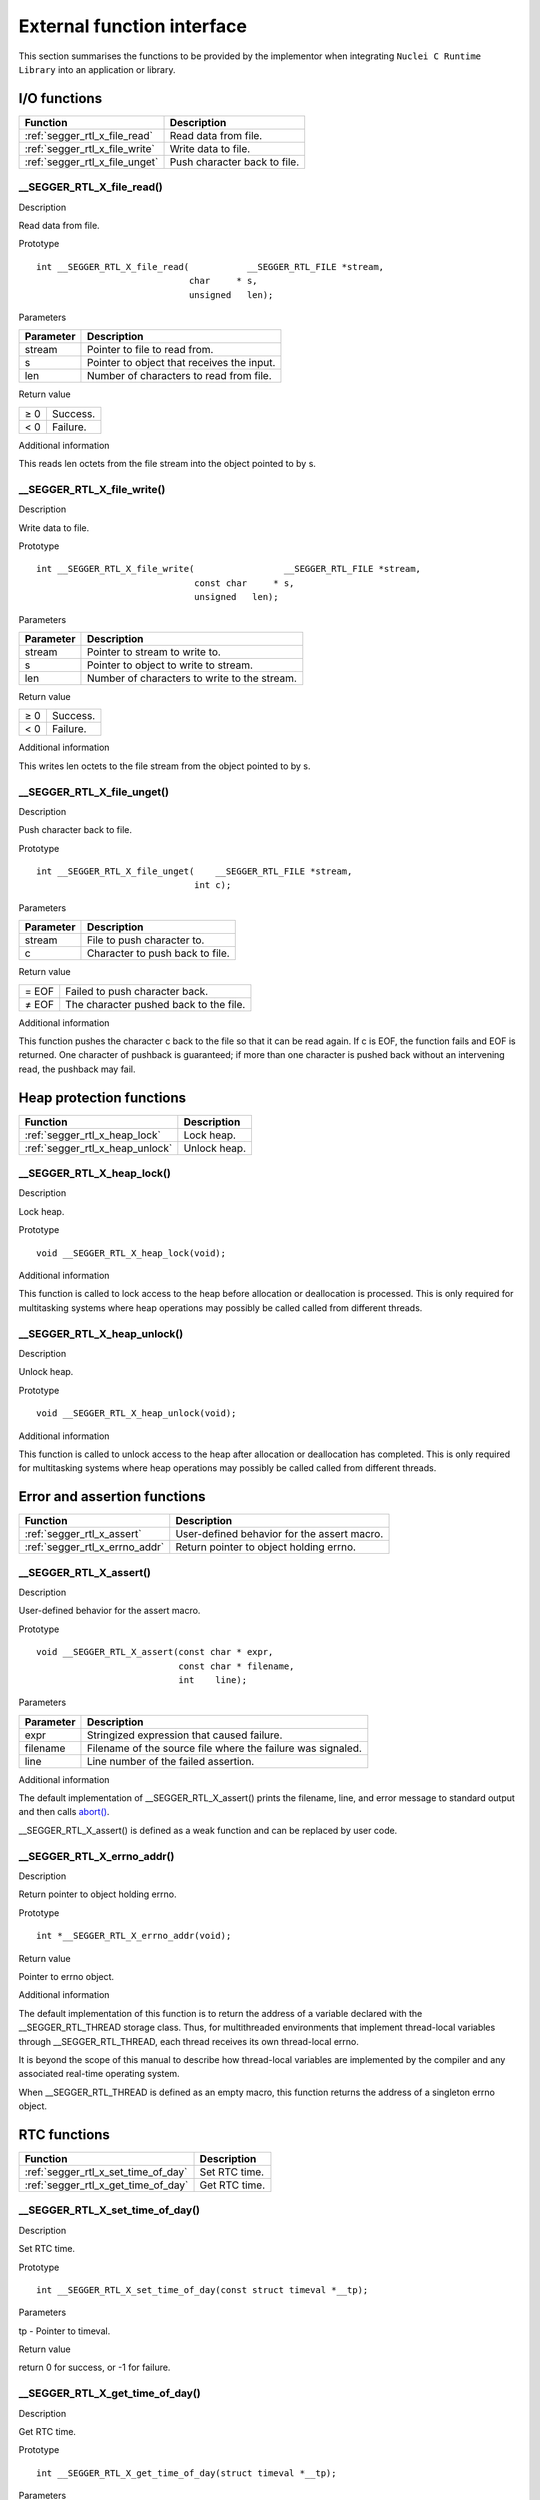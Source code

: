 .. _libncrt_external_function:

External function interface
---------------------------

This section summarises the functions to be provided by the implementor when integrating ``Nuclei C Runtime Library`` into an application or library.

I/O functions
~~~~~~~~~~~~~

+-----------------------------------+----------------------------------+
| Function                          | Description                      |
+===================================+==================================+
| :ref:`segger_rtl_x_file_read`     | Read data from file.             |
+-----------------------------------+----------------------------------+
| :ref:`segger_rtl_x_file_write`    | Write data to file.              |
+-----------------------------------+----------------------------------+
| :ref:`segger_rtl_x_file_unget`    | Push character back to file.     |
+-----------------------------------+----------------------------------+

.. _segger_rtl_x_file_read:

\__SEGGER_RTL_X_file_read()
^^^^^^^^^^^^^^^^^^^^^^^^^^^

Description

Read data from file.

Prototype

::

   int __SEGGER_RTL_X_file_read(           __SEGGER_RTL_FILE *stream,
                                char     * s,
                                unsigned   len);

Parameters

+---------------+------------------------------------------------------+
| Parameter     | Description                                          |
+===============+======================================================+
| stream        | Pointer to file to read from.                        |
+---------------+------------------------------------------------------+
| s             | Pointer to object that receives the input.           |
+---------------+------------------------------------------------------+
| len           | Number of characters to read from file.              |
+---------------+------------------------------------------------------+

Return value

+-----------------------+----------------------------------------------+
| ≥ 0                   | Success.                                     |
+-----------------------+----------------------------------------------+
| < 0                   | Failure.                                     |
+-----------------------+----------------------------------------------+

Additional information

This reads len octets from the file stream into the object pointed to by s.

.. _segger_rtl_x_file_write:

\__SEGGER_RTL_X_file_write()
^^^^^^^^^^^^^^^^^^^^^^^^^^^^

Description

Write data to file.

Prototype

::

   int __SEGGER_RTL_X_file_write(                 __SEGGER_RTL_FILE *stream,
                                 const char     * s,
                                 unsigned   len);

Parameters

+--------------+-------------------------------------------------------+
| Parameter    | Description                                           |
+==============+=======================================================+
| stream       | Pointer to stream to write to.                        |
+--------------+-------------------------------------------------------+
| s            | Pointer to object to write to stream.                 |
+--------------+-------------------------------------------------------+
| len          | Number of characters to write to the stream.          |
+--------------+-------------------------------------------------------+

Return value

+-----------------------+----------------------------------------------+
| ≥ 0                   | Success.                                     |
+-----------------------+----------------------------------------------+
| < 0                   | Failure.                                     |
+-----------------------+----------------------------------------------+

Additional information

This writes len octets to the file stream from the object pointed to by s.

.. _segger_rtl_x_file_unget:

\__SEGGER_RTL_X_file_unget()
^^^^^^^^^^^^^^^^^^^^^^^^^^^^

Description

Push character back to file.

Prototype

::

   int __SEGGER_RTL_X_file_unget(    __SEGGER_RTL_FILE *stream,
                                 int c);

Parameters

+-------------------+--------------------------------------------------+
| Parameter         | Description                                      |
+===================+==================================================+
| stream            | File to push character to.                       |
+-------------------+--------------------------------------------------+
| c                 | Character to push back to file.                  |
+-------------------+--------------------------------------------------+

Return value

+-----------+----------------------------------------------------------+
| = EOF     | Failed to push character back.                           |
+-----------+----------------------------------------------------------+
| ≠ EOF     | The character pushed back to the file.                   |
+-----------+----------------------------------------------------------+

Additional information

This function pushes the character c back to the file so that it can be read again. If c is EOF, the function fails and EOF is returned. One character of pushback is guaranteed; if more than one character is pushed back without an intervening read, the pushback may fail.

Heap protection functions
~~~~~~~~~~~~~~~~~~~~~~~~~

+------------------------------------------------+---------------------+
| Function                                       | Description         |
+================================================+=====================+
| :ref:`segger_rtl_x_heap_lock`                  | Lock heap.          |
+------------------------------------------------+---------------------+
| :ref:`segger_rtl_x_heap_unlock`                | Unlock heap.        |
+------------------------------------------------+---------------------+

.. _segger_rtl_x_heap_lock:

\__SEGGER_RTL_X_heap_lock()
^^^^^^^^^^^^^^^^^^^^^^^^^^^

Description

Lock heap.

Prototype

::

   void __SEGGER_RTL_X_heap_lock(void);

Additional information

This function is called to lock access to the heap before allocation or deallocation is processed. This is only required for multitasking systems where heap operations may possibly be called called from different threads.

.. _segger_rtl_x_heap_unlock:

\__SEGGER_RTL_X_heap_unlock()
^^^^^^^^^^^^^^^^^^^^^^^^^^^^^

Description

Unlock heap.

Prototype

::

   void __SEGGER_RTL_X_heap_unlock(void);

Additional information

This function is called to unlock access to the heap after allocation or deallocation has completed. This is only required for multitasking systems where heap operations may possibly be called called from different threads.

Error and assertion functions
~~~~~~~~~~~~~~~~~~~~~~~~~~~~~

+--------------------------------+---------------------------------------------+
| Function                       | Description                                 |
+================================+=============================================+
| :ref:`segger_rtl_x_assert`     | User-defined behavior for the assert macro. |
+--------------------------------+---------------------------------------------+
| :ref:`segger_rtl_x_errno_addr` | Return pointer to object holding errno.     |
+--------------------------------+---------------------------------------------+

.. _segger_rtl_x_assert:

\__SEGGER_RTL_X_assert()
^^^^^^^^^^^^^^^^^^^^^^^^

Description

User-defined behavior for the assert macro.

Prototype

::

   void __SEGGER_RTL_X_assert(const char * expr,
                              const char * filename,
                              int    line);

Parameters

+-----------+-------------------------------------------------------------+
| Parameter | Description                                                 |
+===========+=============================================================+
| expr      | Stringized expression that caused failure.                  |
+-----------+-------------------------------------------------------------+
| filename  | Filename of the source file where the failure was signaled. |
+-----------+-------------------------------------------------------------+
| line      | Line number of the failed assertion.                        |
+-----------+-------------------------------------------------------------+

Additional information

The default implementation of \__SEGGER_RTL_X_assert() prints the filename, line, and error message to standard output and then calls `abort()`_.

\__SEGGER_RTL_X_assert() is defined as a weak function and can be replaced by user code.

.. _segger_rtl_x_errno_addr:

\__SEGGER_RTL_X_errno_addr()
^^^^^^^^^^^^^^^^^^^^^^^^^^^^

Description

Return pointer to object holding errno.

Prototype

::

   int *__SEGGER_RTL_X_errno_addr(void);

Return value

Pointer to errno object.

Additional information

The default implementation of this function is to return the address of a variable declared with the \__SEGGER_RTL_THREAD storage class. Thus, for multithreaded environments that implement thread-local variables through \__SEGGER_RTL_THREAD, each thread receives its own thread-local errno.

It is beyond the scope of this manual to describe how thread-local variables are implemented by the compiler and any associated real-time operating system.

When \__SEGGER_RTL_THREAD is defined as an empty macro, this function returns the address of a singleton errno object.

RTC functions
~~~~~~~~~~~~~

+-------------------------------------------------+--------------------+
| Function                                        | Description        |
+=================================================+====================+
| :ref:`segger_rtl_x_set_time_of_day`             | Set RTC time.      |
+-------------------------------------------------+--------------------+
| :ref:`segger_rtl_x_get_time_of_day`             | Get RTC time.      |
+-------------------------------------------------+--------------------+

.. _segger_rtl_x_set_time_of_day:

\__SEGGER_RTL_X_set_time_of_day()
^^^^^^^^^^^^^^^^^^^^^^^^^^^^^^^^^

Description

Set RTC time.

Prototype

::

   int __SEGGER_RTL_X_set_time_of_day(const struct timeval *__tp);

Parameters

tp - Pointer to timeval.

Return value

return 0 for success, or -1 for failure.

.. _segger_rtl_x_get_time_of_day:

\__SEGGER_RTL_X_get_time_of_day()
^^^^^^^^^^^^^^^^^^^^^^^^^^^^^^^^^

Description

Get RTC time.

Prototype

::

   int __SEGGER_RTL_X_get_time_of_day(struct timeval *__tp);

Parameters

tp - Pointer to timeval.

Return value

return 0 for success, or -1 for failure.

Locale functions
~~~~~~~~~~~~~~~~

+------------------------------------------------+---------------------+
| Function                                       | Description         |
+================================================+=====================+
| :ref:`segger_rtl_x_find_locale`                | Find locale.        |
+------------------------------------------------+---------------------+

.. _segger_rtl_x_find_locale:

\__SEGGER_RTL_X_find_locale()
^^^^^^^^^^^^^^^^^^^^^^^^^^^^^

Description

Find locale.

Prototype

::

   const __SEGGER_RTL_locale_t *__SEGGER_RTL_X_find_locale(const char *locale);

Parameters

locale - Pointer to zero-terminated locale name.

Return value

Returns a pointer to a locale or NULL if none can be found.

.. _abort(): #abort
